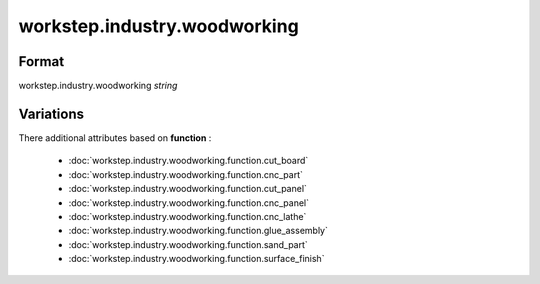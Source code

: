 workstep.industry.woodworking
=============================

''''''
Format
''''''

workstep.industry.woodworking *string*

''''''''''
Variations
''''''''''


There additional attributes based on **function** :

  * :doc:`workstep.industry.woodworking.function.cut_board`
  * :doc:`workstep.industry.woodworking.function.cnc_part`
  * :doc:`workstep.industry.woodworking.function.cut_panel`
  * :doc:`workstep.industry.woodworking.function.cnc_panel`
  * :doc:`workstep.industry.woodworking.function.cnc_lathe`
  * :doc:`workstep.industry.woodworking.function.glue_assembly`
  * :doc:`workstep.industry.woodworking.function.sand_part`
  * :doc:`workstep.industry.woodworking.function.surface_finish`
